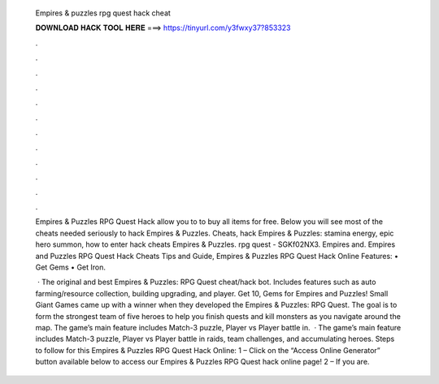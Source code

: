   Empires & puzzles rpg quest hack cheat
  
  
  
  𝐃𝐎𝐖𝐍𝐋𝐎𝐀𝐃 𝐇𝐀𝐂𝐊 𝐓𝐎𝐎𝐋 𝐇𝐄𝐑𝐄 ===> https://tinyurl.com/y3fwxy37?853323
  
  
  
  .
  
  
  
  .
  
  
  
  .
  
  
  
  .
  
  
  
  .
  
  
  
  .
  
  
  
  .
  
  
  
  .
  
  
  
  .
  
  
  
  .
  
  
  
  .
  
  
  
  .
  
  Empires & Puzzles RPG Quest Hack allow you to to buy all items for free. Below you will see most of the cheats needed seriously to hack Empires & Puzzles. Cheats, hack Empires & Puzzles: stamina energy, epic hero summon, how to enter hack cheats Empires & Puzzles. rpg quest - SGKf02NX3. Empires and. Empires and Puzzles RPG Quest Hack Cheats Tips and Guide, Empires & Puzzles RPG Quest Hack Online Features: • Get Gems • Get Iron.
  
   · The original and best Empires & Puzzles: RPG Quest cheat/hack bot. Includes features such as auto farming/resource collection, building upgrading, and player. Get 10, Gems for Empires and Puzzles! Small Giant Games came up with a winner when they developed the Empires & Puzzles: RPG Quest. The goal is to form the strongest team of five heroes to help you finish quests and kill monsters as you navigate around the map. The game’s main feature includes Match-3 puzzle, Player vs Player battle in.  · The game’s main feature includes Match-3 puzzle, Player vs Player battle in raids, team challenges, and accumulating heroes. Steps to follow for this Empires & Puzzles RPG Quest Hack Online: 1 – Click on the “Access Online Generator” button available below to access our Empires & Puzzles RPG Quest hack online page! 2 – If you are.
